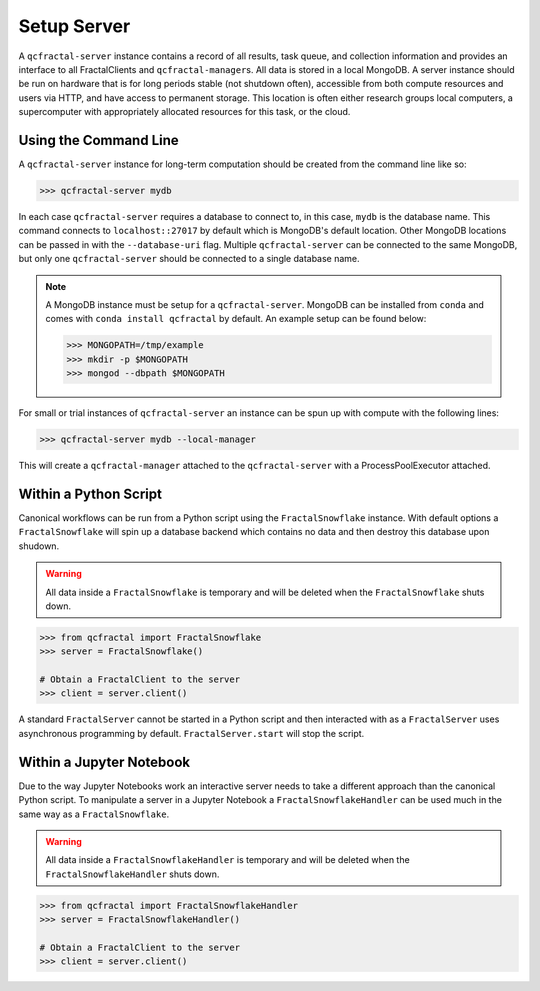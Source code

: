 Setup Server
=============

A  ``qcfractal-server`` instance contains a record of all results, task queue,
and collection information and provides an interface to all FractalClients
and ``qcfractal-manager``\s. All data is stored in a local MongoDB. A server
instance should be run on hardware that is for long periods stable (not
shutdown often),  accessible from both compute resources and users via HTTP,
and have access to permanent storage.  This location is often either research
groups local computers, a supercomputer with  appropriately allocated
resources for this task, or the cloud.


Using the Command Line
----------------------

A ``qcfractal-server`` instance for long-term computation should be created from
the command line like so:

.. code-block:: console

    >>> qcfractal-server mydb

In each case ``qcfractal-server`` requires a database to connect to, in this
case, ``mydb`` is the database name. This command connects to
``localhost::27017`` by default which is MongoDB's default location. Other
MongoDB locations can be passed in with the ``--database-uri`` flag. Multiple
``qcfractal-server`` can be connected to the same MongoDB, but only one
``qcfractal-server`` should be connected to a single database name.

.. note::

    A MongoDB instance must be setup for a ``qcfractal-server``. MongoDB
    can be installed from ``conda`` and comes with ``conda install qcfractal``
    by default. An example setup can be found below:

    .. code-block:: console

        >>> MONGOPATH=/tmp/example
        >>> mkdir -p $MONGOPATH
        >>> mongod --dbpath $MONGOPATH

For small or trial instances of ``qcfractal-server`` an instance can be spun
up with compute with the following lines:

.. code-block:: console

    >>> qcfractal-server mydb --local-manager

This will create a ``qcfractal-manager`` attached to the ``qcfractal-server``
with a ProcessPoolExecutor attached.

Within a Python Script
----------------------

Canonical workflows can be run from a Python script using the ``FractalSnowflake``
instance. With default options a ``FractalSnowflake`` will spin up a database backend
which contains no data and then destroy this database upon shudown.

.. warning::

    All data inside a ``FractalSnowflake`` is temporary and will be deleted when the
    ``FractalSnowflake`` shuts down.

.. code-block:: python

    >>> from qcfractal import FractalSnowflake
    >>> server = FractalSnowflake()

    # Obtain a FractalClient to the server
    >>> client = server.client()

A standard ``FractalServer`` cannot be started in a Python script and then interacted with
as a ``FractalServer`` uses asynchronous programming by default. ``FractalServer.start`` will
stop the script.


Within a Jupyter Notebook
-------------------------

Due to the way Jupyter Notebooks work an interactive server needs to take a different approach
than the canonical Python script. To manipulate a server in a Jupyter Notebook a
``FractalSnowflakeHandler`` can be used much in the same way as a ``FractalSnowflake``.

.. warning::

    All data inside a ``FractalSnowflakeHandler`` is temporary and will be deleted when the
    ``FractalSnowflakeHandler`` shuts down.

.. code-block:: python

    >>> from qcfractal import FractalSnowflakeHandler
    >>> server = FractalSnowflakeHandler()

    # Obtain a FractalClient to the server
    >>> client = server.client()
